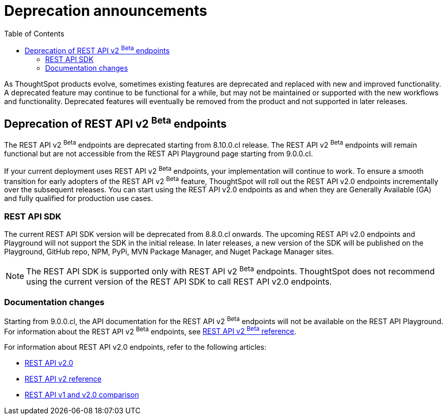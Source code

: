 = Deprecation announcements
:toc: true
:toclevels: 2

:page-title: Deprecation announcements
:page-pageid: deprecated-features
:page-description: This article lists features deprecated and no longer supported in ThoughtSpot Everywhere

As ThoughtSpot products evolve, sometimes existing features are deprecated and replaced with new and improved functionality. +
A deprecated feature may continue to be functional for a while, but may not be maintained or supported with the new workflows and functionality. Deprecated features will eventually be removed from the product and not supported in later releases.
////
De-supported::
A de-supported feature no longer exists in the product. When you upgrade to a newer release, any workflows that rely on a de-supported feature no longer work.

////

== Deprecation of REST API v2 [beta betaBackground]^Beta^ endpoints

The REST API v2 [beta betaBackground]^Beta^ endpoints are deprecated starting from 8.10.0.cl release. The REST API v2 [beta betaBackground]^Beta^ endpoints will remain functional but are not accessible from the REST API Playground page starting from 9.0.0.cl.

If your current deployment uses REST API v2 [beta betaBackground]^Beta^ endpoints, your implementation will continue to work. To ensure a smooth transition for early adopters of the REST API v2 [beta betaBackground]^Beta^ feature, ThoughtSpot will roll out the REST API v2.0 endpoints incrementally over the subsequent releases. You can start using the REST API v2.0 endpoints as and when they are Generally Available (GA) and fully qualified for production use cases.

=== REST API SDK
The current REST API SDK version will be deprecated from 8.8.0.cl onwards.
The upcoming REST API v2.0 endpoints and Playground will not support the SDK in the initial release. In later releases, a new version of the SDK will be published on the Playground, GitHub repo, NPM, PyPi, MVN Package Manager, and Nuget Package Manager sites.

[NOTE]
====
The REST API SDK is supported only with REST API v2 [beta betaBackground]^Beta^ endpoints. ThoughtSpot does not recommend using the current version of the REST API SDK to call REST API v2.0 endpoints.
====

=== Documentation changes
Starting from 9.0.0.cl, the API documentation for the REST API v2 [beta betaBackground]^Beta^ endpoints will not be available on the REST API Playground.
For information about the REST API v2 [beta betaBackground]^Beta^ endpoints, see xref:rest-api-v2-reference-beta.adoc[REST API v2 ^Beta^ reference].

For information about REST API v2.0 endpoints, refer to the following articles:

* xref:rest-api-v2.adoc[REST API v2.0]
* xref:rest-api-v2-reference.adoc[REST API v2 reference]
* xref:rest-api-v1v2-comparison.adoc[REST API v1 and v2.0 comparison]
